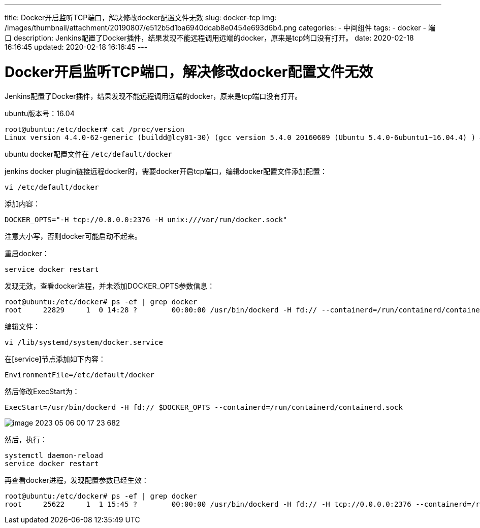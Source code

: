 ---
title: Docker开启监听TCP端口，解决修改docker配置文件无效
slug: docker-tcp
img: /images/thumbnail/attachment/20190807/e512b5d1ba6940dcab8e0454e693d6b4.png
categories:
  - 中间组件
tags:
  - docker
  - 端口
description: Jenkins配置了Docker插件，结果发现不能远程调用远端的docker，原来是tcp端口没有打开。
date: 2020-02-18 16:16:45
updated: 2020-02-18 16:16:45
---

= Docker开启监听TCP端口，解决修改docker配置文件无效
:author: belonk.com
:date: 2020-04-03
:doctype: article
:email: belonk@126.com
:encoding: UTF-8
:favicon:
:generateToc: true
:icons: font
:imagesdir: images
:keywords: docker,容器,镜像,容器基本操作,容器迁移,导出,导入
:linkcss: true
:numbered: true
:stylesheet:
:tabsize: 4
:tag: docker,容器,container,镜像
:toc: auto
:toc-title: 目录
:toclevels: 4
:website: https://belonk.com

Jenkins配置了Docker插件，结果发现不能远程调用远端的docker，原来是tcp端口没有打开。

ubuntu版本号：16.04

----
root@ubuntu:/etc/docker# cat /proc/version
Linux version 4.4.0-62-generic (buildd@lcy01-30) (gcc version 5.4.0 20160609 (Ubuntu 5.4.0-6ubuntu1~16.04.4) ) #83-Ubuntu SMP Wed Jan 18 14:10:15 UTC 2017
----

ubuntu docker配置文件在 `/etc/default/docker`

jenkins docker plugin链接远程docker时，需要docker开启tcp端口，编辑docker配置文件添加配置：

----
vi /etc/default/docker
----

添加内容：

----
DOCKER_OPTS="-H tcp://0.0.0.0:2376 -H unix:///var/run/docker.sock"
----

注意大小写，否则docker可能启动不起来。

重启docker：

----
service docker restart
----

发现无效，查看docker进程，并未添加DOCKER_OPTS参数信息：

----
root@ubuntu:/etc/docker# ps -ef | grep docker
root     22829     1  0 14:28 ?        00:00:00 /usr/bin/dockerd -H fd:// --containerd=/run/containerd/containerd.sock
----

编辑文件：

----
vi /lib/systemd/system/docker.service
----

在[service]节点添加如下内容：

----
EnvironmentFile=/etc/default/docker
----

然后修改ExecStart为：

----
ExecStart=/usr/bin/dockerd -H fd:// $DOCKER_OPTS --containerd=/run/containerd/containerd.sock
----

image::/images/docker/image-2023-05-06-00-17-23-682.png[]

然后，执行：

----
systemctl daemon-reload
service docker restart
----

再查看docker进程，发现配置参数已经生效：

----
root@ubuntu:/etc/docker# ps -ef | grep docker
root     25622     1  1 15:45 ?        00:00:00 /usr/bin/dockerd -H fd:// -H tcp://0.0.0.0:2376 --containerd=/run/containerd/containerd.sock
----
